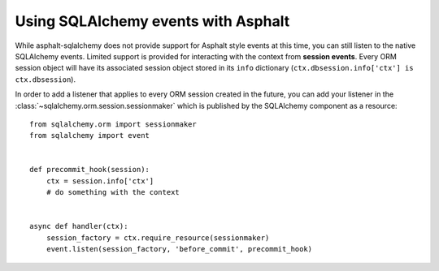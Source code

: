 Using SQLAlchemy events with Asphalt
====================================

While asphalt-sqlalchemy does not provide support for Asphalt style events at this time, you can
still listen to the native SQLAlchemy events. Limited support is provided for interacting with the
context from **session events**. Every ORM session object will have its associated session object
stored in its ``info`` dictionary (``ctx.dbsession.info['ctx'] is ctx.dbsession``).

In order to add a listener that applies to every ORM session created in the future, you can add
your listener in the :class:`~sqlalchemy.orm.session.sessionmaker` which is published by the
SQLAlchemy component as a resource::

    from sqlalchemy.orm import sessionmaker
    from sqlalchemy import event


    def precommit_hook(session):
        ctx = session.info['ctx']
        # do something with the context


    async def handler(ctx):
        session_factory = ctx.require_resource(sessionmaker)
        event.listen(session_factory, 'before_commit', precommit_hook)

